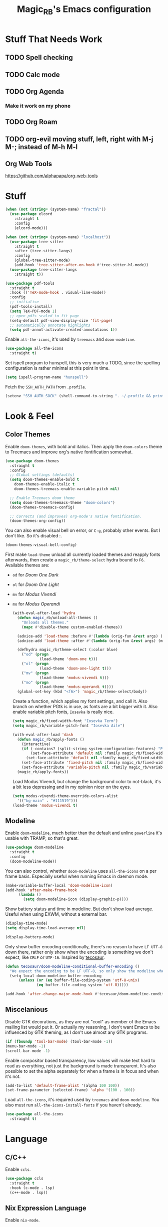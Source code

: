 #+STARTUP: content
#+TITLE: Magic_RB's Emacs configuration

* Stuff That Needs Work
** TODO Spell checking
** TODO Calc mode
** TODO Org Agenda
*** Make it work on my phone
** TODO Org Roam
** TODO org-evil moving stuff, left, right with M-j M-; instead of M-h M-l
** Org Web Tools
https://github.com/alphapapa/org-web-tools
* Stuff  

#+NAME: base
#+BEGIN_SRC emacs-lisp
  (when (not (string= (system-name) "fractal"))
    (use-package elcord
      :straight t
      :config
      (elcord-mode)))
  
  (when (not (string= (system-name) "localhost"))
    (use-package tree-sitter
      :straight t
      :after (tree-sitter-langs)
      :config
      (global-tree-sitter-mode)
      (add-hook 'tree-sitter-after-on-hook #'tree-sitter-hl-mode))
    (use-package tree-sitter-langs
      :straight t))
  
  (use-package pdf-tools
    :straight t
    :hook (('TeX-mode-hook . visual-line-mode))
    :config
    ;; initialise
    (pdf-tools-install)
    (setq TeX-PDF-mode 1)
    ;; open pdfs scaled to fit page
    (setq-default pdf-view-display-size 'fit-page)
    ;; automatically annotate highlights
    (setq pdf-annot-activate-created-annotations t))
#+END_SRC

Enable =all-the-icons=, it's used by =treemacs= and =doom-modeline=.

#+BEGIN_SRC emacs-lisp
  (use-package all-the-icons
    :straight t) 
#+END_SRC

Set ispell program to hunspell, this is very much a TODO, since the spelling configuration is rather minimal at this
point in time.

#+BEGIN_SRC emacs-lisp
  (setq ispell-program-name "hunspell")
#+END_SRC

Fetch the ~SSH_AUTH_PATH~ from ~.profile~.

#+BEGIN_SRC emacs-lisp
  (setenv "SSH_AUTH_SOCK" (shell-command-to-string ". ~/.profile && printf $SSH_AUTH_SOCK"))
#+END_SRC

* Look & Feel
** Color Themes
    
Enable =doom-themes=, with bold and italics. Then apply the =doom-colors= theme to Treemacs and improve org's native
fontification somewhat.

#+BEGIN_SRC emacs-lisp
  (use-package doom-themes
    :straight t
    :config
    ;; Global settings (defaults)
    (setq doom-themes-enable-bold t    
	  doom-themes-enable-italic t
	  doom-themes-treemacs-enable-variable-pitch nil) 
  
    ;; Enable Treemacs doom theme
    (setq doom-themes-treemacs-theme "doom-colors")
    (doom-themes-treemacs-config)
  
    ;; Corrects (and improves) org-mode's native fontification.
    (doom-themes-org-config))
#+END_SRC
   
You can also enable visual bell on error, or =C-g=, probably other events. But I don't like. So it's disabled :.

#+BEGIN_SRC emacs-lisp :tangle no
  (doom-themes-visual-bell-config)
#+END_SRC
   
First make =load-theme= unload all currently loaded themes and reapply fonts afterwards, then create a
=magic_rb/theme-select= hydra bound to =F6=.  Available themes are:
- =od= for /Doom One Dark/
- =ol= for /Doom One Light/
- =mv= for /Modus Vivendi/
- =mo= for /Modus Operandi/

  #+BEGIN_SRC emacs-lisp
    (with-eval-after-load 'hydra
      (defun magic_rb/unload-all-themes ()
        "Unloads all themes."
        (mapc #'disable-theme custom-enabled-themes))
    
      (advice-add 'load-theme :before #'(lambda (orig-fun &rest args) (magic_rb/unload-all-themes)))
      (advice-add 'load-theme :after #'(lambda (orig-fun &rest args) (magic_rb/apply-fonts)))
    
      (defhydra magic_rb/theme-select (:color blue)
        ("od" (progn
                (load-theme 'doom-one t)))
        ("ol" (progn
                (load-theme 'doom-one-light t)))
        ("mv" (progn
                (load-theme 'modus-vivendi t)))
        ("mo" (progn
                (load-theme 'modus-operandi t))))
      (global-set-key (kbd "<f6>") 'magic_rb/theme-select/body))
  #+END_SRC
   
  Create a function, which applies my font settings, and call it. Also branch on whether PGtk is in use, as fonts are a
  bit bigger with it. Also enable variable pitch fonts, ~Iosevka~ is really nice.

  #+BEGIN_SRC emacs-lisp
    (setq magic_rb/fixed-width-font "Iosevka Term")
    (setq magic_rb/variable-pitch-font "Iosevka Aile")
    
    (with-eval-after-load 'dash
      (defun magic_rb/apply-fonts ()
        (interactive)
        (if (-contains? (split-string system-configuration-features) "PGTK")
            (set-face-attribute 'default nil :family magic_rb/fixed-width-font :slant 'normal :height 130)
          (set-face-attribute 'default nil :family magic_rb/fixed-width-font :height 130))
        (set-face-attribute 'fixed-pitch nil :family magic_rb/fixed-width-font :slant 'normal :height 1.0)
        (set-face-attribute 'variable-pitch nil :family magic_rb/variable-pitch-font :height 1.0))
      (magic_rb/apply-fonts))
  #+END_SRC

  #+RESULTS:
   
  Load Modus Vivendi, but change the background color to not-black, it's a bit less depressing and in my opinion nicer
  on the eyes.

  #+BEGIN_SRC emacs-lisp
    (setq modus-vivendi-theme-override-colors-alist 
	  '(("bg-main" . "#111519")))
    (load-theme 'modus-vivendi t)
  #+END_SRC

** Modeline

Enable =doom-modeline=, much better than the default and unline =powerline= it's usable with TRAMP, so that's great.
    
#+BEGIN_SRC emacs-lisp
  (use-package doom-modeline
    :straight t
    :config
    (doom-modeline-mode))
#+END_SRC

You can also control, whether =doom-modeline= uses =all-the-icons= on a per frame basis. Especially useful when
running Emacs in daemon mode.

#+BEGIN_SRC emacs-lisp :tangle no
  (make-variable-buffer-local 'doom-modeline-icon)
  (add-hook 'after-make-frame-hook
	    (lambda ()
	      (setq doom-modeline-icon (display-graphic-p))))
#+END_SRC
    
Show battery status and time in modeline. But don't show load average. Useful when using EXWM, without a external
bar.

#+BEGIN_SRC emacs-lisp :tangle no
  (display-time-mode)
  (setq display-time-load-average nil)
  
  (display-battery-mode)
#+END_SRC

Only show buffer encoding conditionally, there's no reason to have ~LF UTF-8~ down there, rather only show when the
encoding is something we don't expect, like ~CRLF~ or ~UTF-16~. Inspired by [[https://tecosaur.github.io/emacs-config/config.html#theme-modeline][tecosaur]].

#+BEGIN_SRC emacs-lisp
  (defun tecosaur/doom-modeline-conditional-buffer-encoding ()
    "We expect the encoding to be LF UTF-8, so only show the modeline when this is not the case"
    (setq-local doom-modeline-buffer-encoding
		(unless (or (eq buffer-file-coding-system 'utf-8-unix)
			    (eq buffer-file-coding-system 'utf-8)))))
  
  (add-hook 'after-change-major-mode-hook #'tecosaur/doom-modeline-conditional-buffer-encoding)
#+END_SRC
    
** Miscelanious
    
Disable GTK decorations, as they are not "cool" as member of the Emacs mailing list would put it. Or actually my
reasoning, I don't want Emacs to be influenced by GTK theming, as I don't use almost any GTK programs.
  
#+BEGIN_SRC emacs-lisp
  (if (fboundp 'tool-bar-mode) (tool-bar-mode -1))
  (menu-bar-mode -1)
  (scroll-bar-mode -1)
#+END_SRC

Enable compositor based transparency, low values will make text hard to read as everything, not just the background
is made transparent. It's also possible to set the alpha separately for when a frame is in focus and when it's not.

#+BEGIN_SRC emacs-lisp
  (add-to-list 'default-frame-alist '(alpha 100 100))
  (set-frame-parameter (selected-frame) 'alpha '(100 . 100))
#+END_SRC

Load =all-the-icons=, it's required used by =treemacs= and =doom-modeline=. You also must run
=all-the-icons-install-fonts= if you haven't already.

#+BEGIN_SRC emacs-lisp
  (use-package all-the-icons
    :straight t)
#+END_SRC

* Language
** C/C++

Enable ~ccls~.

#+BEGIN_SRC emacs-lisp
  (use-package ccls
    :straight t
    :hook (c-mode . lsp)
    (c++-mode . lsp))
#+END_SRC
    
** Nix Expression Language

Enable ~nix-mode~.

#+BEGIN_SRC emacs-lisp
  (use-package nix-mode
    :straight t
    :mode ("\\.nix\\'" . nix-mode)
    :config
    (add-hook 'nix-mode-hook #'lsp))
#+END_SRC
    
** Haskell Programming Language
    
Enable ~haskell-mode~, and ~lsp-haskell~
    
#+BEGIN_SRC emacs-lisp
  (use-package haskell-mode
    :straight t
    :config
    (add-hook 'haskell-mode-hook #'lsp)
    (add-hook 'haskell-literate-mode-hook #'lsp))
  (use-package lsp-haskell
    :straight t)
#+END_SRC

Disable the ~haskell-stack-ghc~ flycheck checker, it's not used when lsp starts, but it does get loaded just before
it. Loading and unloading it is slow and causes Emacs to freeze for a few seconds, so just disable it.

#+BEGIN_SRC emacs-lisp
  (with-eval-after-load "flycheck" 
    (add-to-list 'flycheck-disabled-checkers 'haskell-stack-ghc))
#+END_SRC
    
** HashiCorp
*** HashiCorp Configuration Language
     
#+BEGIN_SRC emacs-lisp
  (use-package hcl-mode
    :straight t)
#+END_SRC

*** Terraform Configuration Language
     
#+BEGIN_SRC emacs-lisp
  (use-package terraform-mode
    :straight t)
#+END_SRC

** YAML Configuration Language

Enable ~yaml-mode~.

#+BEGIN_SRC emacs-lisp
  (use-package yaml-mode
    :straight t
    :mode ("\\.yml\\'" . yaml-mode)
    :mode ("\\.yaml\\'" . yaml-mode))
#+END_SRC
    
** Dockerfile Configuration Language
    
Enable ~dockerfile-mode~
    
#+BEGIN_SRC emacs-lisp
  (use-package dockerfile-mode
    :straight t
    :mode ("Dockerfile\\'" . dockerfile-mode))
#+END_SRC
    
** SCAD Programming Language

Enable ~scad-mode~

#+BEGIN_SRC emacs-lisp
  (use-package scad-mode
    :straight t) 
#+END_SRC
    
** Web Development
*** HTML Markup Language
     
Enable ~web-mode~ for =.html=, =.xhtml= and hook ~lsp-mode~ on it.

#+BEGIN_SRC emacs-lisp
  (use-package web-mode
    :straight t
    :mode ("\\.html\\'" . web-mode)
    :mode ("\\.xhtml\\'" . web-mode)
    :hook (web-mode . lsp-mode))
#+END_SRC
     
*** CSS Style Sheet Language

Enable ~css-mode~ for =.css=, =.scss= and hook ~lsp-mode~ on it. Also make ~flycheck~ happy.

#+BEGIN_SRC emacs-lisp
  (use-package css-mode
    :mode ("\\.css\\'" . css-mode)
    :mode ("\\.scss\\'". css-mode)
    :hook (css-mode . lsp-mode)
    :config
    (with-eval-after-load "flycheck"
      (flycheck-add-mode 'javascript-eslint 'web-mode)))
#+END_SRC

*** Javascript Programming Language

#+BEGIN_WARNING
I do not personally do much Javascript development, so this mode might be completely broken or a better
alternative might be available.
#+END_WARNING

Enable ~rjsx-mode~ instead of ~javascript-mode~ or ~js2-mode~ as it properly handles inline HTML.

#+BEGIN_SRC emacs-lisp
  (use-package rjsx-mode
    :straight t
    :config
    :mode ("\\.js\\'" . rjsx-mode)
    :mode ("\\.jsx\\'" . rjsx-mode)
    :hook (rjsx-mode . lsp-mode))
#+END_SRC

*** Typescript Programming Language

Enable ~typescript-mode~ for =.ts=, =.tsx= and hook ~lsp-mode~ on it. It doesn't specifically support inline HTML,
but aside from minor indentation issues it works fine.
     
#+BEGIN_SRC emacs-lisp
  (use-package typescript-mode
    :straight t
    :config
    :mode ("\\.ts\\'" . typescript-mode)
    :mode ("\\.tsx\\'" . typescript-mode)
    :hook (typescript-mode . lsp-mode))
#+END_SRC
** Scala Programming Language

Enable ~scala-mode~ for =.scala=, =.sbt= and hook ~lsp-mode~ on it.
    
#+BEGIN_SRC emacs-lisp
  (use-package scala-mode
    :straight t
    :mode ("\\.s\\(cala\\|bt\\)$" . scala-mode)
    :hook (scala-mode . lsp-mode))
#+END_SRC
    
Enable ~sbt-mode~, it's used for sbt buffers.

#+BEGIN_SRC emacs-lisp
  (use-package sbt-mode
    :straight t
    :commands sbt-start sbt-command
    :config
    ;; WORKAROUND: https://github.com/ensime/emacs-sbt-mode/issues/31
    ;; allows using SPACE when in the minibuffer
    (substitute-key-definition
     'minibuffer-complete-word
     'self-insert-command
     minibuffer-local-completion-map)
    ;; sbt-supershell kills sbt-mode:  https://github.com/hvesalai/emacs-sbt-mode/issues/152
    (setq sbt:program-options '("-Dsbt.supershell=false")))
#+END_SRC
** Rust Programming Language

Enable ~rustic~ and more feature-full alternative to ~rust-mode~, actually a rather distant fork of it.
Also hook ~lsp-mode~ on it.

#+NAME: rust
#+BEGIN_SRC emacs-lisp
  (use-package rustic
    :straight t
    :hook (rustic-mode . lsp-mode)
    :mode ("\\.rs\\'" . rustic-mode))
#+END_SRC
* LSP
** envrc

Enable ~envrc~, which changes ENVs on a per buffer basis.

#+BEGIN_SRC emacs-lisp
  (use-package envrc
    :straight t
    :init
    (envrc-global-mode))
#+END_SRC
    
** lsp-mode
     
Increase GC threshold to avoid random freezes on garbage collection.

#+NAME: gc-cons-threshold
#+BEGIN_SRC emacs-lisp :tangle no
  (setq gc-cons-threshold 100000000)
#+END_SRC

Increase the amount of data Emacs reads from a process in one go, default is 4KB, but some LSP servers produce responses up to 3MB.

#+NAME: read-process-output-max
#+BEGIN_SRC emacs-lisp :tangle no
  (setq read-process-output-max (* (* 1024 1024) 3))
#+END_SRC

Switch completion provider to =capf=, even though it should be the default, but just to make sure it. =company-lsp=
is what =lsp-mode= switched away from.

#+NAME: lsp-completion-provider
#+BEGIN_SRC emacs-lisp :tangle no
  (setq lsp-completion-provider :capf)
#+END_SRC

Set the minimum delay between LSP refreshes, should help with performance when typing really fast.

#+NAME: lsp-idle-delay
#+BEGIN_SRC emacs-lisp :tangle no
  (setq lsp-idle-delay 0.500) ;; adjust me
#+END_SRC

Setup rustic to prefer ~rust-analyzer~ instead of ~rls~ and also don't format on save, it's really annoying.

#+NAME: lsp-rustic
#+BEGIN_SRC emacs-lisp :tangle no
  (setq rustic-lsp-server 'rust-analyzer)
  (setq rustic-compile-command "cargo build")
  (setq rustic-format-trigger nil);'on-save
#+END_SRC

Enable inline type hints and disable chaining and parameter hints for Rust.

#+NAME: lsp-rust-analyzer
#+BEGIN_SRC emacs-lisp :tangle no
  (setq lsp-rust-analyzer-display-chaining-hints nil)
  (setq lsp-rust-analyzer-display-parameter-hints nil)
  (setq lsp-rust-analyzer-server-display-inlay-hints t)
#+END_SRC
    
Finally enable ~lsp-mode~.

#+BEGIN_SRC emacs-lisp :noweb yes
  (use-package lsp-mode
    :straight t
    :config
    (setq lsp-prefer-flymake nil)
    (setq lsp-ui-doc-enable nil)
    :config
    <<lsp-rustic>>
    ;; <<lsp-rust-analyzer>>
  
    <<gc-cons-threshold>>
    <<read-process-output-max>>
    <<lsp-completion-provider>>
    ;; <<lsp-idle-delay>>
    <<lsp-typescript-tramp>>
    <<lsp-scala-tramp>>)
#+END_SRC

** TRAMP support

None of the LSP client packages (many are included with ~lsp-mode~) don't feature remote client definitions. It's
rather easy to add them. I've only added the one necessary for Javascript and Scala as that are the only languages 

#+NAME: lsp-typescript-tramp
#+BEGIN_SRC emacs-lisp :tangle no
  (lsp-register-client
   (make-lsp-client :new-connection (lsp-tramp-connection (lambda ()
							    `("typescript-language-server"
							      "--tsserver-path"
							      "tsserver"
							      ,@lsp-clients-typescript-server-args)))
		    :activation-fn 'lsp-typescript-javascript-tsx-jsx-activate-p
		    :priority -2
		    :completion-in-comments? t
		    :initialization-options (lambda ()
					      (list :plugins lsp-clients-typescript-plugins
						    :logVerbosity lsp-clients-typescript-log-verbosity
						    :tsServerPath (lsp-package-path 'typescript)))
		    :ignore-messages '("readFile .*? requested by TypeScript but content not available")
		    :server-id 'ts-ls
		    :remote? t))
#+END_SRC
     
#+NAME: lsp-scala-tramp
#+BEGIN_SRC emacs-lisp :tangle no
  (lsp-register-client
   (make-lsp-client :new-connection (lsp-tramp-connection 'lsp-metals--server-command)
		    :major-modes '(scala-mode)
		    :priority -1
		    :initialization-options '((decorationProvider . t)
					      (inlineDecorationProvider . t)
					      (didFocusProvider . t)
					      (executeClientCommandProvider . t)
					      (doctorProvider . "html")
					      (statusBarProvider . "on")
					      (debuggingProvider . t)
					      (treeViewProvider . t))
		    :notification-handlers (ht ("metals/executeClientCommand" #'lsp-metals--execute-client-command)
					       ("metals/publishDecorations" #'lsp-metals--publish-decorations)
					       ("metals/treeViewDidChange" #'lsp-metals-treeview--did-change)
					       ("metals-model-refresh" #'lsp-metals--model-refresh)
					       ("metals/status" #'lsp-metals--status-string))
		    :action-handlers (ht ("metals-debug-session-start" (-partial #'lsp-metals--debug-start :json-false))
					 ("metals-run-session-start" (-partial #'lsp-metals--debug-start t)))
		    :server-id 'metals
		    :remote? t
		    :initialized-fn (lambda (workspace)
				      (lsp-metals--add-focus-hooks)
				      (with-lsp-workspace workspace
					(lsp--set-configuration
					 (lsp-configuration-section "metals"))))
		    :after-open-fn (lambda ()
				     (add-hook 'lsp-on-idle-hook #'lsp-metals--did-focus nil t))
		    :completion-in-comments? t))
#+END_SRC
     
** lsp-pyright

Enable ~lsp-pyright~, the best Python language server, all of them are a bit lackluster, this one is the best
option.

#+BEGIN_SRC emacs-lisp
  (use-package lsp-pyright
    :straight t
    :hook (python-mode . lsp))
#+END_SRC
    
** lsp-metals

Enable ~lsp-metals~ for Scala. It's actually really good and makes emacs into a very competent IDE.

#+BEGIN_SRC emacs-lisp
  (use-package lsp-metals
    :straight t
    :config)
#+END_SRC
    
** company

Enable ~company~, I'd expect it to be loaded by default, but apparently not.

#+BEGIN_SRC emacs-lisp
  (use-package company
    :straight t
    :config
    ;; aligns annotation to the right hand side
    (setq company-tooltip-align-annotations t)
    (setq company-show-numbers t)
    (add-hook 'evil-normal-state-entry-hook #'company-abort) ;; make aborting less annoying
    (add-hook 'after-init-hook 'global-company-mode))
#+END_SRC
    
** lsp-ui

Enable ~lsp-ui~, it adds doc frames, code actions at the side and other cool things, some of them are annoying and
need disabling.

#+BEGIN_SRC emacs-lisp
  (use-package lsp-ui
    :straight t
    :after (company-box)
    :config
    ;; disable focus on mouse over
    (push '(no-accept-focus . t) lsp-ui-doc-frame-parameters)
    (push '(no-accept-focus . t) company-box-frame-parameters)
  
    (add-to-list 'lsp-ui-doc-frame-parameters '(no-accept-focus . t))
    (add-to-list 'company-box-frame-parameters '(no-accept-focus . t))
    (setq mouse-autoselect-window nil))
  (add-hook 'after-init-hook 'global-company-mode)
#+END_SRC
    
** flycheck

Enable ~flycheck~ for in-buffer hints and errors and warning and things.

#+BEGIN_SRC emacs-lisp
  (use-package flycheck
    :straight t
    :init (global-flycheck-mode))
#+END_SRC
    
** yasnippet

Enable ~yasnippet~.

#+BEGIN_SRC emacs-lisp
  (use-package yasnippet
    :straight t
    :config
    (yas-global-mode 1)) 
#+END_SRC

** origami

Enable ~origami~. It allows one to fold and unfold a section with =zc= and =zo= in ~evil-mode~. Hook it on both ~conf-mode~ and ~prog-mode~;

#+BEGIN_SRC emacs-lisp
  (use-package origami
    :straight t
    :hook ((prog-mode . origami-mode)
	   (conf-mode . origami-mode)))
#+END_SRC

Enable ~origami-lsp~. Some LSP servers specify these folding ranges and this package makes ~origami~ understand that
and work with it.

#+BEGIN_SRC emacs-lisp
  (use-package lsp-origami
    :straight t
    :hook (lsp-after-open-hook lsp-origami-try-enable))
#+END_SRC

* Org Mode

Enable =org-roam=. It implements the Zettelkasten method in Emacs and uses a backing sqlite
database, therefore =sqlite= must be on your path, at least for Emacs.
   
#+BEGIN_SRC emacs-lisp
  (use-package org-roam
    :straight t
    :init
    (setq org-roam-v2-ack t)
    :config
    (setq org-roam-directory "~/roam")
    (add-hook 'after-init-hook 'org-roam-setup))
#+END_SRC

#+transclude: [[id:2ee63fed-5001-46d9-9935-4e58b0e7be2b][Fill Column and Fill Column Indicator]]

Enable additional languages for org-babel, namely Python.
   
#+BEGIN_SRC emacs-lisp
  (org-babel-do-load-languages
   'org-babel-load-languages
   '((python . t)
     (R . t)
     (shell . t)
     (dot . t)
     (latex . t)))
#+END_SRC

Enable tangle on save, big thanks to Diego Zamboni for his amazing booklet about
[[https://leanpub.com/lit-config/read][/Literate Configuration/]].

#+BEGIN_SRC emacs-lisp
  (use-package org-mode
    :hook ((org-mode . (lambda () (add-hook 'after-save-hook #'org-babel-tangle :append :local)))
           (org-mode . org-indent-mode)))
#+END_SRC

Also enable reloading of inline images on babel-execute, speeds up visual workflow significantly

#+BEGIN_SRC emacs-lisp
  (eval-after-load 'org
    (add-hook 'org-babel-after-execute-hook 'org-redisplay-inline-images))
#+END_SRC

Enable fancy UTF-8 characters for headings with =org-superstar=.

#+BEGIN_SRC emacs-lisp
  (use-package org-superstar
    :straight t
    :hook ((org-mode . org-superstar-mode)))
#+END_SRC
   
Enable bigger headings for =org-mode=, this in my opinion makes it a bit easier to read org-mode
buffer.
   
#+BEGIN_SRC emacs-lisp
  (custom-set-faces
   '(fixed-pitch ((t (:family magic_rb/fixed-width-font))))
   '(org-level-1 ((t (:inherit outline-1 :height 1.25))))
   '(org-level-2 ((t (:inherit outline-2 :height 1.2))))
   '(org-level-3 ((t (:inherit outline-3 :height 1.15))))
   '(org-level-4 ((t (:inherit outline-4 :height 1.10))))
   '(org-level-5 ((t (:inherit outline-5 :height 1.05)))))
#+END_SRC
   
Enable =org-agenda=, used for task management and things like that. TODO: Currently it's
underutilized and underconfigured.
TODO: Also should I have a separate folder for school related things? Do I even have that folder?
   
#+BEGIN_SRC emacs-lisp
  (setq org-agenda-files '("~/agenda"))
  
  (setq org-agenda-custom-commands
	'(("h" "Agenda and Home-related tasks"
	   ((agenda "")
	    (tags-todo "home")
	    (tags "garden")))
	  ("o" "Agenda and Office-related tasks"
	   ((agenda "")
	    (tags-todo "work")
	    (tags "office")))
	  ("i" "Agenda and School-related tasks"
	   ((agenda "")
	    (tags-todo "school")
	    (tags "school")))))
  
  (setq org-highest-priority ?A)
  (setq org-lowest-priority ?E)
  (setq org-default-priority ?B)
#+END_SRC

(Dis)enable alerts and notifications, which should hook into =org-agenda= notify 

#+BEGIN_SRC emacs-lisp :tangle no
  (require 'org-alert)
  (require 'notifications)
#+END_SRC

Log state changes to a ~LOGBOOK~ section, not into a random spot.

#+BEGIN_SRC emacs-lisp
  (setq org-log-into-drawer t)
#+END_SRC

Enable ~org-task-svg~ to export a scheduled task into a nice SVG.

#+BEGIN_SRC emacs-lisp
  (require 'org-task-generate-calendar-view)
#+END_SRC
   
Increase org-preview size
   
#+BEGIN_SRC emacs-lisp
  (setq org-format-latex-options (plist-put org-format-latex-options :scale 1.75))
#+END_SRC
   
Enable org-tikz previews, =imagemagick= must be installed.
   
#+BEGIN_SRC emacs-lisp
  (add-to-list 'org-latex-packages-alist
	       '("" "tikz" t))
  (add-to-list 'org-latex-packages-alist
	       '("" "tabularx" t))
  (add-to-list 'org-latex-packages-alist
	       '("" "bytefield" t))
  (add-to-list 'org-latex-packages-alist
	       '("" "siunitx" t))
  (add-to-list 'org-latex-packages-alist
	       '("" "chemfig" t))
  (add-to-list 'org-latex-packages-alist
	       '("" "simplekv" t))
  
  (eval-after-load "preview"
    '(add-to-list 'preview-default-preamble "\\PreviewEnvironment{tikzpicture}" t))
  
  (setq org-latex-create-formula-image-program 'dvisvgm)
#+END_SRC
   
Install =org-fragtop=, it will automatically toggle previews for LaTex segments under point.
   
#+BEGIN_SRC emacs-lisp
  (use-package org-fragtog
    :straight t
    :hook (org-mode . org-fragtog-mode))
#+END_SRC
   
** Org Habit

Enable ~org-habit~.

#+BEGIN_SRC emacs-lisp
  (require 'org-habit)
#+END_SRC

Setup a function which resets any checkboxes under a ~TODO~ which changes state to ~DONE~. Many thanks to [[https://www.reddit.com/user/davidglasser][davidglasser]], who had this exact same issue and solved it on [[https://www.reddit.com/r/emacs/comments/3ltjjc/org_reset_task_when_it_repeats/cv9gbj6?utm_source=share&utm_medium=web2x&context=3][Reddit]].
    
#+BEGIN_SRC emacs-lisp
  (defun glasser-org-reset-check-on-repeat ()
    (when (and (org-get-repeat) (member org-state org-done-keywords))
      (org-reset-checkbox-state-subtree)))
  (add-hook 'org-after-todo-state-change-hook 'glasser-org-reset-check-on-repeat)
#+END_SRC
** TODO ESS

Required for R

#+BEGIN_SRC emacs-lisp
  (use-package ess
    :straight t
    :init (require 'ess-r-mode))
#+END_SRC
   
** Org Linkz
   
Based on [[https://github.com/p-kolacz/org-linkz][org-linkz]].
Remove validation link from exported html file.
Currently doesn't work for somer reason, must debug why.

#+NAME: org-linkz-html-validation-link
#+BEGIN_SRC emacs-lisp
  (setq org-html-validation-link nil)
#+END_SRC
#+NAME: org-linkz
#+BEGIN_SRC emacs-lisp
  (require 'org-protocol)
  (setq org-capture-templates
	'(
	  ("o" "Link capture" entry
	   (file+headline "~/org/linkz.org" "INBOX")
	   "* %a %U"
	   :immediate-finish t)
	  ))
  (setq org-protocol-default-template-key "o")
#+END_SRC
   
Then a .desktop file is needed for Firefox/Chromium

#+NAME: org-protocol-desktop
#+BEGIN_SRC conf-desktop :tangle ~/.local/share/applications/org-protocol.desktop
  [Desktop Entry]
  Name=org-protocol
  Exec=emacsclient -n %u
  Type=Application
  Terminal=fale
  Categories=System;
  MimeType=x-scheme-handler/org-protocol;
#+END_SRC
   
Then a bookmark must be added into firefox with this location

#+NAME: bookmark
#+BEGIN_SRC javascript :tangle no
  javascript:location.href="org-protocol:///capture?url="+encodeURIComponent(location.href)+"&title="+encodeURIComponent(document.title||"[untitled page]")
#+END_SRC

** Org Variable Pitch

Enable ~org-variable-pitch~, it makes ~org-mode~ feel like a proper writing instrument, I'm not sure if I like it though. Disable for now, cool idea, but messes with horizontal alignment...

#+BEGIN_SRC emacs-lisp
  (use-package org-variable-pitch
    :straight t
    :config
    (set-face-attribute 'org-variable-pitch-fixed-face nil
			:family magic_rb/fixed-width-font)
    :hook (org-mode . org-variable-pitch--enable))
#+END_SRC
    
** Org ol Tree

#+BEGIN_SRC emacs-lisp
  (use-package org-ol-tree
    :straight (org-ol-tree :type git :host github :repo "Townk/org-ol-tree"))
#+END_SRC

** Org Transclusion

=org-transclusion= is a better version of Org's native =INCLUDE=, it allows for seamless viewing and easy exporting and tangling.

#+BEGIN_SRC emacs-lisp
  (use-package org-transclusion
    :straight  (:type git
                      :host github
                      :repo "nobiot/org-transclusion"
                      :branch "main"
                      :files ("*.el")))
#+END_SRC
                    
* Ivy
   
Ivy is a lighter and actually maintained altrenative to Helm. I used to use helm, but I switched to it when I started
using EXWM, as I had to disable my floating Helm window and since Helm doesn't use minibuffers, the window above the
popup would get scrolled. So enable it.
   
#+BEGIN_SRC emacs-lisp
  (use-package ivy
    :straight t
    :config
    (ivy-mode 1)
    ;; (setq ivy-use-virtual-buffers t)
    ;; (setq enable-recursive-minibuffers t)
    )
#+END_SRC

Enable ~ivy-prescient~ for fuzzy matching, from the author of ~selectrum~ and ~straight.el~. For splitting completion
parts, separate them with a ~<SPC>~.

#+BEGIN_SRC emacs-lisp
  (use-package ivy-prescient
    :straight t
    :config
    (ivy-prescient-mode 1))
#+END_SRC

~counsel~ adds specific functions for common Emacs commands, like =find-file= and makes them more Helm like.

#+BEGIN_SRC emacs-lisp
  (use-package counsel
    :straight t
    :config
    (counsel-mode 1)
    :bind ("C-x b" . counsel-switch-buffer))
#+END_SRC

~ivy-rich~ and ~all-the-icons~ compatibility.
   
#+BEGIN_SRC emacs-lisp
  (use-package all-the-icons-ivy-rich
    :straight t
    :hook (after-init . all-the-icons-ivy-rich-mode))
#+END_SRC

~ivy-rich~ add more stuff into =switch-to-buffer=. Enable ~ivy-rich-project-root-cache-mode~ globally, helps with TRAMP
performance tremendously.
   
#+BEGIN_SRC emacs-lisp
  (use-package ivy-rich
    :straight t
    :config
    (ivy-rich-mode 1)
    :hook (ivy-rich-mode . ivy-rich-project-root-cache-mode))
#+END_SRC

~ivy-hydra~ adds Helm like extended actions.

#+BEGIN_SRC emacs-lisp
  (use-package ivy-hydra
    :straight t)
#+END_SRC
   
* Magit

~magit~ is literally the best package right after OrgMode of course. Therefore enable it.

#+BEGIN_SRC emacs-lisp
  (use-package magit
    :straight t)
#+END_SRC

Also enable ~evil-magit~ for evil-style keybindings in Magit.

#+BEGIN_SRC emacs-lisp
  (use-package evil-magit
    :straight t
    :after (evil magit)
    :config
    (setq evil-magit-state 'motion)
    (evil-define-key 'motion magit-status-mode-map ";" 'magit-log)
    (evil-define-key 'motion magit-status-mode-map "k" 'evil-previous-line)
    (evil-define-key 'motion magit-status-mode-map "l" 'evil-next-line)
    (evil-define-key 'normal magit-status-mode-map "l" 'evil-next-line)
    (evil-define-key 'visual magit-status-mode-map "l" 'evil-next-line)
  
    (evil-define-key 'motion magit-log-mode-map ";" 'magit-log)
    (evil-define-key 'motion magit-log-mode-map "k" 'evil-previous-line)
    (evil-define-key 'motion magit-log-mode-map "l" 'evil-next-line)
    (evil-define-key 'normal magit-log-mode-map "l" 'evil-next-line)
    (evil-define-key 'visual magit-log-mode-map "l" 'evil-next-line))
#+END_SRC

Enable ~magit-todos~ and hook them on ~lsp-mode~ and also ~org-mode~, because it acts like a project local
~org-agenda~, sort of.

#+BEGIN_SRC emacs-lisp
  (use-package magit-todos
    :straight t
    :hook
    (lsp-mode . hl-todo-mode)
    (org-mode . hl-todo-mode))
#+END_SRC
   
* Popper

Enable ~popper~, a better version of ~popwin~, which might actually work. It groups popups by context and allows you
to specify their exact positioning, or even a custom display function. It also seems to be better at restoring the
previous layout.

#+NAME: popper
#+BEGIN_SRC emacs-lisp
  (use-package popper
    :straight (popper :type git :host github :repo "karthink/popper")
    :init
    (setq popper-reference-buffers
	  '("\\*Messages\\*"
	    "\\*Warnings\\*"
	    "Output\\*$"
	    help-mode
	    compilation-mode
	    rustic-compilation-mode))
    (popper-mode +1))
#+END_SRC
* Projectile

Enable ~projectile~.
   
#+BEGIN_SRC emacs-lisp
  (use-package projectile
    :straight t
    :config
    (projectile-mode +1)
    (define-key projectile-mode-map (kbd "C-c p") 'projectile-command-map))
#+END_SRC
  
* VTerm

~vterm~ is fun, but it does not play well with ~evil~, at least by default. Therefore we need to make it
cooperate. Most of the following ELisp was taken from an issue on VTerm's github.

#+NAME: vterm-evil-fix
#+BEGIN_SRC emacs-lisp :tangle no
  (defun vterm-evil-insert ()
    (interactive)
    (vterm-goto-char (point))
    (call-interactively #'evil-insert))
  
  (defun vterm-evil-append ()
    (interactive)
    (vterm-goto-char (1+ (point)))
    (call-interactively #'evil-append))
  
  (defun vterm-evil-delete ()
    "Provide similar behavior as `evil-delete'."
    (interactive)
    (let ((inhibit-read-only t)
	  )
      (cl-letf (((symbol-function #'delete-region) #'vterm-delete-region))
	(call-interactively 'evil-delete))))
  
  (defun vterm-evil-change ()
    "Provide similar behavior as `evil-change'."
    (interactive)
    (let ((inhibit-read-only t))
      (cl-letf (((symbol-function #'delete-region) #'vterm-delete-region))
	(call-interactively 'evil-change))))
  
  
  (evil-define-key 'normal vterm-mode-map
    (kbd "d") (lambda () (interactive) (vterm-evil-delete)))
  (evil-define-key 'normal vterm-mode-map
    (kbd "s") (lambda () (interactive) (vterm-evil-delete) (vterm-evil-insert)))
  (evil-define-key 'normal vterm-mode-map
    (kbd "i") (lambda () (interactive) (vterm-evil-insert)))
  (evil-define-key 'normal vterm-mode-map
    (kbd "a") (lambda () (interactive) (vterm-evil-append)))
  (evil-define-key 'normal vterm-mode-map
    (kbd "c") (lambda () (interactive) (vterm-evil-change)))
  (evil-define-key 'normal vterm-mode-map
    (kbd "<left>") (lambda () (interactive) (vterm-send-left)))
  (evil-define-key 'normal vterm-mode-map
    (kbd "<right>") (lambda () (interactive) (vterm-send-right)))
  (evil-define-key 'normal vterm-mode-map
    (kbd "<up>") (lambda () (interactive) (vterm-send-up)))
  (evil-define-key 'normal vterm-mode-map
    (kbd "<down>") (lambda () (interactive) (vterm-send-down)))
  (evil-define-key 'insert vterm-mode-map
    (kbd "<left>") (lambda () (interactive) (vterm-send-left)))
  (evil-define-key 'insert vterm-mode-map
    (kbd "<right>") (lambda () (interactive) (vterm-send-right)))
  (evil-define-key 'insert vterm-mode-map
    (kbd "<up>") (lambda () (interactive) (vterm-send-up)))
  (evil-define-key 'insert vterm-mode-map
    (kbd "<down>") (lambda () (interactive) (vterm-send-down)))
  
  (defun evil-collection-vterm-escape-stay ()
    "Go back to normal state but don't move
  cursor backwards. Moving cursor backwards is the default vim behavior but it is
  not appropriate in some cases like terminals."
    (setq-local evil-move-cursor-back nil))
  
  ;; :hook ((vterm-mode-hook . evil-collection-vterm-escape-stay))
#+END_SRC

And enable ~vterm~.
   
#+BEGIN_SRC emacs-lisp :noweb yes
  (use-package vterm
    :straight t
    :after (evil)
    :config
    <<vterm-evil-fix>>
    )
#+END_SRC
   
* Edit Server

This awesome package when paired with a free software browser extension, available for both [[https://chrome.google.com/webstore/detail/edit-with-emacs/ljobjlafonikaiipfkggjbhkghgicgoh][Chromium]] and [[https://addons.mozilla.org/en-US/firefox/addon/edit-with-emacs1/][Firefox]],
allows one to edit text areas in their browser in Emacs.

#+BEGIN_SRC emacs-lisp
  (use-package edit-server
    :straight t
    :init
    (edit-server-start))
#+END_SRC
   
* Treemacs
Enable ~treemacs~.

#+BEGIN_SRC emacs-lisp :noweb yes
  (use-package treemacs
    :straight t
    :after (doom-themes)
    :config
    <<treemacs-doom-colors>>
    <<treemacs-ignore-org-not-org>>)
#+END_SRC

Load the ~doom-colors~ theme, it looks nicer.

#+NAME: treemacs-doom-colors
#+BEGIN_SRC emacs-lisp
  (setq doom-themes-treemacs-theme "doom-colors")
  (doom-themes-treemacs-config)
  (treemacs-load-theme 'doom-colors)
#+END_SRC

Enable ~treemacs-evil~, it enables Evil in treemacs.

#+BEGIN_SRC emacs-lisp
  (use-package treemacs-evil
    :after (treemacs evil)
    :straight t)
#+END_SRC

Enable ~lsp-treemacs~, I honestly don't remember what it does.

#+BEGIN_SRC emacs-lisp
  (use-package lsp-treemacs
    :straight t
    :after (lsp-mode treemacs)
    :config
    (lsp-treemacs-sync-mode 1))
#+END_SRC

Add a ignore predicate, that will ignore any files which do not end in =.org= in ~~/org~.

#+NAME: treemacs-ignore-org-not-org
#+BEGIN_SRC emacs-lisp
  (defun magic_rb/treemacs-ginore-org-not-org (filename absolute-path)
    (and (not (or (string-suffix-p ".org" filename)
		  (file-directory-p absolute-path)
  
		  (string-prefix-p "~/roam/img" absolute-path)
		  (string-prefix-p "/home/main/roam/img" absolute-path)))
	 (or (string-prefix-p "~/roam" absolute-path)
	     (string-prefix-p "/home/main/roam" absolute-path))))
  
  (add-to-list 'treemacs-ignored-file-predicates #'magic_rb/treemacs-ginore-org-not-org)
#+END_SRC

* Internet Stuff

** ement.el

=ement.el= is a Matrix client inside Emacs.

#+BEGIN_SRC emacs-lisp
  (use-package plz
    :straight (plz :type git :host github :repo "alphapapa/plz.el"))
  
  ;; Install Ement.
  (use-package ement
    :straight (ement :type git :host github :repo "alphapapa/ement.el"))
#+END_SRC

* Random Bits and Bobs

Set default major mode to org mode, it's much more useful than fundamental.

#+BEGIN_SRC emacs-lisp
  (setq-default major-mode 'org-mode)
#+END_SRC

Delete files by moving to trash.

#+BEGIN_SRC emacs-lisp
  (setq-default delete-by-moving-to-trash t)
#+END_SRC

Equalize windows after split.
   
#+BEGIN_SRC emacs-lisp
  (setq-default window-combination-resize t)
#+END_SRC
   
Increase undo limit to 80MB and enable fine undo, Evil will no longer chunk all edits in =INSERT= mode into one big
undo blob.
   
#+BEGIN_SRC emacs-lisp
  (setq undo-limit 80000000
	evil-want-fine-undo t)
#+END_SRC

For now, don't autosave. Because editing on remote disks, not TRAMP, but just NFS or CIFS, becomes extremely painful.

#+BEGIN_SRC emacs-lisp :tangle no
  (setq auto-save-default t)
#+END_SRC
   
Enable line numbers for both programming buffers (Rust, C, and such) and configuration buffers (Nix, Yaml, Json, and
such) and Org mode.

#+BEGIN_SRC emacs-lisp
  (add-hook 'conf-mode-hook 'display-line-numbers-mode)
  (add-hook 'prog-mode-hook 'display-line-numbers-mode)
#+END_SRC

Improve scrolling by:
1. disabling acceleration
2. making it so that the window under the pointer is scroller no matter the focused window
3. changing default scroll amount to 5 lines and 1 when shift is pressed

   #+BEGIN_SRC emacs-lisp
     (setq mouse-wheel-scroll-amount '(5 ((shift) . 1)))
     (setq mouse-wheel-progressive-speed nil)
     (setq mouse-wheel-follow-mouse 't)
   #+END_SRC

   Enable perentheses highlighting and pairing.

   #+BEGIN_SRC emacs-lisp
     (show-paren-mode 1) 
     (electric-pair-mode)
   #+END_SRC

   Set fill colum, horizontal indicator, for both =fill-paragraph=(=M-q=) and the visual horizontal indicator.

   #+BEGIN_SRC emacs-lisp
     (setq-default display-fill-column-indicator-column 120
		   fill-column 120)
   #+END_SRC

   Start Emacs server, unless it's already running. Starting a new Emacs instance while debugging and getting an error
   about a server already running can be a bit annoying.

   #+BEGIN_SRC emacs-lisp
     (load "server")
     (unless (server-running-p) (server-start))
   #+END_SRC

   #+BEGIN_SRC emacs-lisp
     (setq backup-directory-alist
	   `(("." . ,(concat user-emacs-directory "backups"))))
   #+END_SRC

** Windows
    
As [[https://github.com/tecosaur/][tecosaur]] has it in his [[https://tecosaur.github.io/emacs-config/config.html#windows][configuration]], I was to be asked which window to should be brought up when I split a
window in Emacs. So create a new advice which will run after evil split commands and brings up the buffer selector.

#+BEGIN_SRC emacs-lisp
  (defadvice evil-window-vsplit (after activate compile)
    (counsel-switch-buffer))
  (defadvice evil-window-split (after activate compile)
    (counsel-switch-buffer))
#+END_SRC   

** PGTK neo2 fix
#+BEGIN_SRC emacs-lisp
  (put 'none 'modifier-value 0)
  (setq x-hyper-keysym 'none)
#+END_SRC

